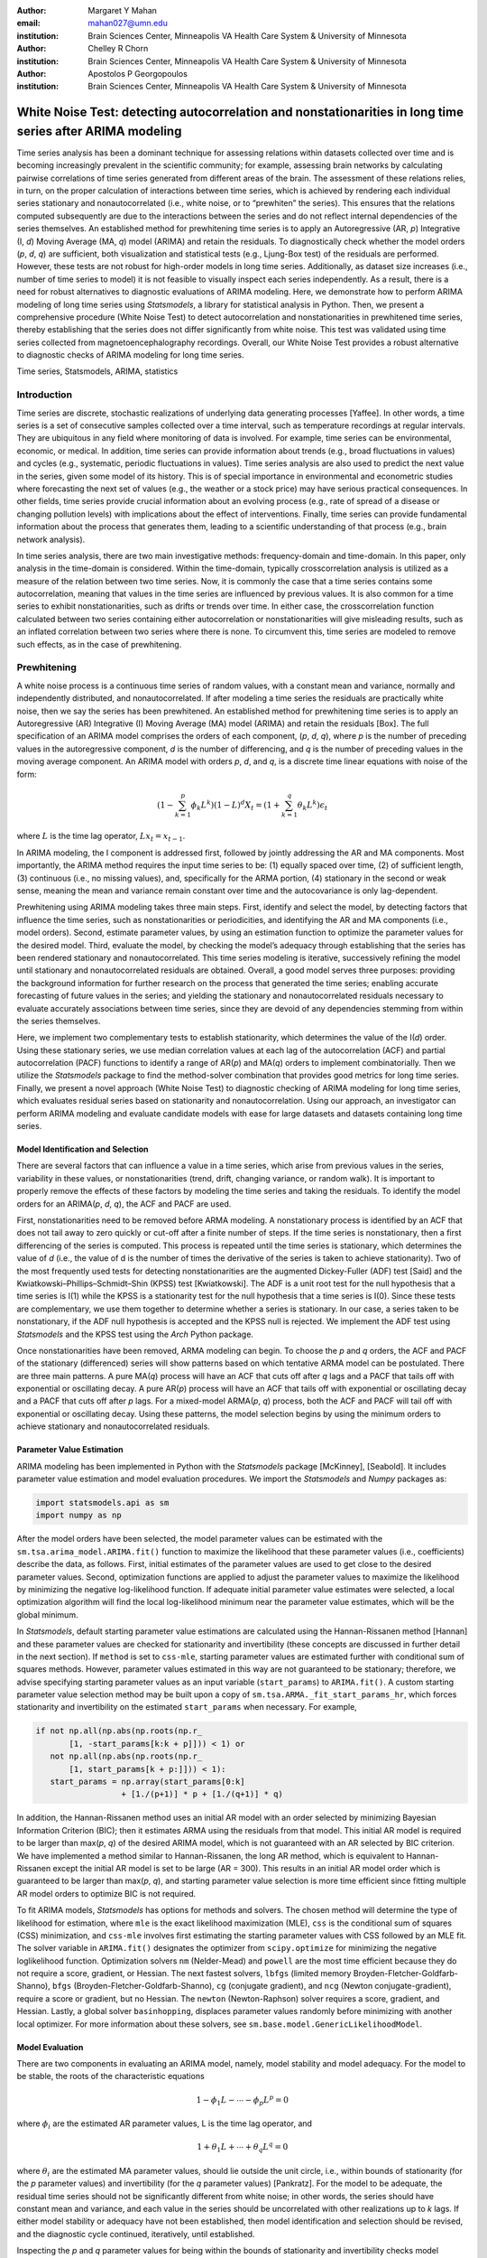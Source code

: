 :author: Margaret Y Mahan
:email: mahan027@umn.edu
:institution: Brain Sciences Center, Minneapolis VA Health Care System & University of Minnesota

:author: Chelley R Chorn
:institution: Brain Sciences Center, Minneapolis VA Health Care System & University of Minnesota

:author: Apostolos P Georgopoulos
:institution: Brain Sciences Center, Minneapolis VA Health Care System & University of Minnesota

-------------------------------------------------------------------------------------------------------------
White Noise Test: detecting autocorrelation and nonstationarities in long time series after ARIMA modeling
-------------------------------------------------------------------------------------------------------------

.. class:: abstract

Time series analysis has been a dominant technique for assessing relations within datasets collected over time and is becoming increasingly prevalent in the scientific community; for example, assessing brain networks by calculating pairwise correlations of time series generated from different areas of the brain. The assessment of these relations relies, in turn, on the proper calculation of interactions between time series, which is achieved by rendering each individual series stationary and nonautocorrelated (i.e., white noise, or to “prewhiten” the series). This ensures that the relations computed subsequently are due to the interactions between the series and do not reflect internal dependencies of the series themselves. An established method for prewhitening time series is to apply an Autoregressive (AR, *p*) Integrative (I, *d*) Moving Average (MA, *q*) model (ARIMA) and retain the residuals. To diagnostically check whether the model orders (*p*, *d*, *q*) are sufficient, both visualization and statistical tests (e.g., Ljung-Box test) of the residuals are performed. However, these tests are not robust for high-order models in long time series. Additionally, as dataset size increases (i.e., number of time series to model) it is not feasible to visually inspect each series independently. As a result, there is a need for robust alternatives to diagnostic evaluations of ARIMA modeling. Here, we demonstrate how to perform ARIMA modeling of long time series using *Statsmodels*, a library for statistical analysis in Python. Then, we present a comprehensive procedure (White Noise Test) to detect autocorrelation and nonstationarities in prewhitened time series, thereby establishing that the series does not differ significantly from white noise. This test was validated using time series collected from magnetoencephalography recordings. Overall, our White Noise Test provides a robust alternative to diagnostic checks of ARIMA modeling for long time series.

.. class:: keywords

   Time series, Statsmodels, ARIMA, statistics

Introduction
------------

Time series are discrete, stochastic realizations of underlying data generating processes [Yaffee]. In other words, a time series is a set of consecutive samples collected over a time interval, such as temperature recordings at regular intervals. They are ubiquitous in any field where monitoring of data is involved. For example, time series can be environmental, economic, or medical. In addition, time series can provide information about trends (e.g., broad fluctuations in values) and cycles (e.g., systematic, periodic fluctuations in values). Time series analysis are also used to predict the next value in the series, given some model of its history. This is of special importance in environmental and econometric studies where forecasting the next set of values (e.g., the weather or a stock price) may have serious practical consequences. In other fields, time series provide crucial information about an evolving process (e.g., rate of spread of a disease or changing pollution levels) with implications about the effect of interventions. Finally, time series can provide fundamental information about the process that generates them, leading to a scientific understanding of that process (e.g., brain network analysis).

In time series analysis, there are two main investigative methods: frequency-domain and time-domain. In this paper, only analysis in the time-domain is considered. Within the time-domain, typically crosscorrelation analysis is utilized as a measure of the relation between two time series. Now, it is commonly the case that a time series contains some autocorrelation, meaning that values in the time series are influenced by previous values. It is also common for a time series to exhibit nonstationarities, such as drifts or trends over time. In either case, the crosscorrelation function calculated between two series containing either autocorrelation or nonstationarities will give misleading results, such as an inflated correlation between two series where there is none. To circumvent this, time series are modeled to remove such effects, as in the case of prewhitening.

Prewhitening
------------

A white noise process is a continuous time series of random values, with a constant mean and variance, normally and independently distributed, and nonautocorrelated. If after modeling a time series the residuals are practically white noise, then we say the series has been prewhitened. An established method for prewhitening time series is to apply an Autoregressive (AR) Integrative (I) Moving Average (MA) model (ARIMA) and retain the residuals [Box]. The full specification of an ARIMA model comprises the orders of each component, (*p*, *d*, *q*), where *p* is the number of preceding values in the autoregressive component, *d* is the number of differencing, and *q* is the number of preceding values in the moving average component. An ARIMA model with orders *p*, *d*, and *q*, is a discrete time linear equations with noise of the form:

.. math::

   (1 - \sum^{p}_{k=1}\phi_{k}L^{k})(1 - L)^{d}X_{t} = (1 + \sum^{q}_{k=1}\theta_{k}L^{k})\epsilon_{t}

where :math:`L` is the time lag operator, :math:`Lx_{t} = x_{t-1}`.

In ARIMA modeling, the I component is addressed first, followed by jointly addressing the AR and MA components. Most importantly, the ARIMA method requires the input time series to be: (1) equally spaced over time, (2) of sufficient length, (3) continuous (i.e., no missing values), and, specifically for the ARMA portion, (4) stationary in the second or weak sense, meaning the mean and variance remain constant over time and the autocovariance is only lag-dependent.

Prewhitening using ARIMA modeling takes three main steps. First, identify and select the model, by detecting factors that influence the time series, such as nonstationarities or periodicities, and identifying the AR and MA components (i.e., model orders). Second, estimate parameter values, by using an estimation function to optimize the parameter values for the desired model. Third, evaluate the model, by checking the model’s adequacy through establishing that the series has been rendered stationary and nonautocorrelated. This time series modeling is iterative, successively refining the model until stationary and nonautocorrelated residuals are obtained. Overall, a good model serves three purposes: providing the background information for further research on the process that generated the time series; enabling accurate forecasting of future values in the series; and yielding the stationary and nonautocorrelated residuals necessary to evaluate accurately associations between time series, since they are devoid of any dependencies stemming from within the series themselves.

Here, we implement two complementary tests to establish stationarity, which determines the value of the I(*d*) order. Using these stationary series, we use median correlation values at each lag of the autocorrelation (ACF) and partial autocorrelation (PACF) functions to identify a range of AR(*p*) and MA(*q*) orders to implement combinatorially. Then we utilize the *Statsmodels* package to find the method-solver combination that provides good metrics for long time series. Finally, we present a novel approach (White Noise Test) to diagnostic checking of ARIMA modeling for long time series, which evaluates residual series based on stationarity and nonautocorrelation. Using our approach, an investigator can perform ARIMA modeling and evaluate candidate models with ease for large datasets and datasets containing long time series.

Model Identification and Selection
^^^^^^^^^^^^^^^^^^^^^^^^^^^^^^^^^^
There are several factors that can influence a value in a time series, which arise from previous values in the series, variability in these values, or nonstationarities (trend, drift, changing variance, or random walk). It is important to properly remove the effects of these factors by modeling the time series and taking the residuals. To identify the model orders for an ARIMA(*p*, *d*, *q*), the ACF and PACF are used.

First, nonstationarities need to be removed before ARMA modeling. A nonstationary process is identified by an ACF that does not tail away to zero quickly or cut-off after a finite number of steps. If the time series is nonstationary, then a first differencing of the series is computed. This process is repeated until the time series is stationary, which determines the value of *d* (i.e., the value of d is the number of times the derivative of the series is taken to achieve stationarity). Two of the most frequently used tests for detecting nonstationarities are the augmented Dickey-Fuller (ADF) test [Said] and the Kwiatkowski–Phillips–Schmidt–Shin (KPSS) test [Kwiatkowski]. The ADF is a unit root test for the null hypothesis that a time series is I(1) while the KPSS is a stationarity test for the null hypothesis that a time series is I(0). Since these tests are complementary, we use them together to determine whether a series is stationary. In our case, a series taken to be nonstationary, if the ADF null hypothesis is accepted and the KPSS null is rejected. We implement the ADF test using *Statsmodels* and the KPSS test using the *Arch* Python package.

Once nonstationarities have been removed, ARMA modeling can begin. To choose the *p* and *q* orders, the ACF and PACF of the stationary (differenced) series will show patterns based on which tentative ARMA model can be postulated. There are three main patterns. A pure MA(*q*) process will have an ACF that cuts off after *q* lags and a PACF that tails off with exponential or oscillating decay. A pure AR(*p*) process will have an ACF that tails off with exponential or oscillating decay and a PACF that cuts off after *p* lags. For a mixed-model ARMA(*p*, *q*) process, both the ACF and PACF will tail off with exponential or oscillating decay. Using these patterns, the model selection begins by using the minimum orders to achieve stationary and nonautocorrelated residuals.

Parameter Value Estimation
^^^^^^^^^^^^^^^^^^^^^^^^^^

ARIMA modeling has been implemented in Python with the *Statsmodels* package [McKinney], [Seabold]. It includes parameter value estimation and model evaluation procedures. We import the *Statsmodels* and *Numpy* packages as:

.. code-block:: python
	
	import statsmodels.api as sm
	import numpy as np

After the model orders have been selected, the model parameter values can be estimated with the ``sm.tsa.arima_model.ARIMA.fit()`` function to maximize the likelihood that these parameter values (i.e., coefficients) describe the data, as follows. First, initial estimates of the parameter values are used to get close to the desired parameter values. Second, optimization functions are applied to adjust the parameter values to maximize the likelihood by minimizing the negative log-likelihood function. If adequate initial parameter value estimates were selected, a local optimization algorithm will find the local log-likelihood minimum near the parameter value estimates, which will be the global minimum.

In *Statsmodels*, default starting parameter value estimations are calculated using the Hannan-Rissanen method [Hannan] and these parameter values are checked for stationarity and invertibility (these concepts are discussed in further detail in the next section). If ``method`` is set to ``css-mle``, starting parameter values are estimated further with conditional sum of squares methods. However, parameter values estimated in this way are not guaranteed to be stationary; therefore, we advise specifying starting parameter values as an input variable (``start_params``) to ``ARIMA.fit()``. A custom starting parameter value selection method may be built upon a copy of ``sm.tsa.ARMA._fit_start_params_hr``, which forces stationarity and invertibility on the estimated ``start_params`` when necessary.  For example,

.. code-block:: python

	if not np.all(np.abs(np.roots(np.r_
	       [1, -start_params[k:k + p]])) < 1) or 
	   not np.all(np.abs(np.roots(np.r_
	       [1, start_params[k + p:]])) < 1):
	   start_params = np.array(start_params[0:k] 
			  + [1./(p+1)] * p + [1./(q+1)] * q)

In addition, the Hannan-Rissanen method uses an initial AR model with an order selected by minimizing Bayesian Information Criterion (BIC); then it estimates ARMA using the residuals from that model. This initial AR model is required to be larger than max(*p*, *q*) of the desired ARIMA model, which is not guaranteed with an AR selected by BIC criterion. We have implemented a method similar to Hannan-Rissanen, the long AR method, which is equivalent to Hannan-Rissanen except the initial AR model is set to be large (AR = 300). This results in an initial AR model order which is guaranteed to be larger than max(*p*, *q*), and starting parameter value selection is more time efficient since fitting multiple AR model orders to optimize BIC is not required.

To fit ARIMA models, *Statsmodels* has options for methods and solvers. The chosen method will determine the type of likelihood for estimation, where ``mle`` is the exact likelihood maximization (MLE), ``css`` is the conditional sum of squares (CSS) minimization, and ``css-mle`` involves first estimating the starting parameter values with CSS followed by an MLE fit. The solver variable in ``ARIMA.fit()`` designates the optimizer from ``scipy.optimize`` for minimizing the negative loglikelihood function. Optimization solvers ``nm`` (Nelder-Mead) and ``powell`` are the most time efficient because they do not require a score, gradient, or Hessian. The next fastest solvers, ``lbfgs`` (limited memory Broyden-Fletcher-Goldfarb-Shanno), ``bfgs`` (Broyden-Fletcher-Goldfarb-Shanno), ``cg`` (conjugate gradient), and ``ncg`` (Newton conjugate-gradient), require a score or gradient, but no Hessian. The ``newton`` (Newton-Raphson) solver requires a score, gradient, and Hessian. Lastly, a global solver ``basinhopping``, displaces parameter values randomly before minimizing with another local optimizer. For more information about these solvers, see ``sm.base.model.GenericLikelihoodModel``.

Model Evaluation
^^^^^^^^^^^^^^^^

There are two components in evaluating an ARIMA model, namely, model stability and model adequacy. For the model to be stable, the roots of the characteristic equations 

.. math::

   1 - \phi_{1}L - \cdots - \phi_{p}L^{p} = 0

where :math:`\phi_{i}` are the estimated AR parameter values, L is the time lag operator, and

.. math::

   1 + \theta_{1}L + \cdots + \theta_{q}L^{q} = 0 

where :math:`\theta_{i}` are the estimated MA parameter values, should lie outside the unit circle, i.e., within bounds of stationarity (for the *p* parameter values) and invertibility (for the *q* parameter values) [Pankratz]. For the model to be adequate, the residual time series should not be significantly different from white noise; in other words, the series should have constant mean and variance, and each value in the series should be uncorrelated with other realizations up to *k* lags. If either model stability or adequacy have not been established, then model identification and selection should be revised, and the diagnostic cycle continued, iteratively, until established.

Inspecting the *p* and *q* parameter values for being within the bounds of stationarity and invertibility checks model stability. Typically, this will be accomplished during parameter value estimation. The model adequacy is checked by examining the time-varying mean of the residuals (should be close to zero), their variance (should not differ appreciably along time), and their autocorrelation (should not be different from chance). Finally, the ACF and PACF of the residuals should not contain statistically significant terms more than the number expected by chance. This number depends on the number of lags; for example, if k = 40 lags, one would expect 2 values (5% of 40) to exceed their standard error. Under the assumption that the process is white noise and when the length (N) of the series is long, the standard error of the sample autocorrelation (and partial autocorrelation) [Bartlett] approximates to:

.. math::
   
   \text{Standard Error} =  1 / \sqrt{N}

Several statistical tests are available to detect autocorrelation. Most notable is the Ljung-Box test [Ljung], which is applied to residuals to detect whether they exhibit autocorrelation. The test statistic is calculated for each of *h* lags being tested. Another common test to detect autocorrelation is the Durbin-Watson test [Durbin]; however, unlike the Ljung-Box test which is calculated for *h* lags, the Durbin-Watson test is calculated only for lag 1. Therefore, any autocorrelation beyond lag 1 will not be detected by this test. Similar to the Ljung-Box test is the Breusch-Godfrey Lagrange multiplier test [Breusch], [Godfrey]. This test also aims to detect autocorrelation up to *h* lags tested. We compare our model evaluation, namely the White Noise Test, to both the Ljung-Box and Breusch-Godfrey tests.

White Noise Test
----------------

The White Noise Test (Figure :ref:`whiteNoiseProcedure`) calculates multiple attributes on residuals. Inclusively, the attributes characterize an individual residual series by its “whiteness”. To change the degree of “whiteness”, the thresholds in the red boxes of Figure :ref:`whiteNoiseProcedure` may be made more or less conservative.

.. figure:: whiteNoiseProcedure.png
   :align: center

   White Noise Test Procedure. :label:`whiteNoiseProcedure`

*Excluded data*: Channels that could not be modeled with the given model order were excluded from further analysis. Additionally, channels with extreme values beyond a threshold of 5 per channel, calculated on the residuals for each model order, were also excluded from further analysis (xVAL in Table :ref:`whiteNoiseAttributes` and :ref:`wntFullData`). Extreme values are calculated as follows. For each raw series, the interquartile range (IQR) is calculated.

.. math::

   IQR = 75^{th} percentile - 25^{th} percentile

Using the IQR, Tukey’s outer fences are calculated [Tukey].

.. math::

   Fence_{upper} = 75^{th} percentile + 3 \times IQR

.. math::

   Fence_{lower} = 25^{th} percentile - 3 \times IQR

Then, the values below the lower fence and above the upper fence are counted as extreme values. If this count is greater than 5, the series is removed from further consideration when selecting model orders.

*Normality*: Each residual series was tested for normality using the Kolmogorov–Smirnov test. Residual series not significantly different from normal (:math:`\alpha = 0.01`) were retained.

*Constant mean*: Each residual series was split into 10% nonoverlapping windows (i.e., 10% of 50000 time points = 10 windows of 5000 time points). For each window, a one-sample t-test was calculated (:math:`\alpha = 0.001`). A count of the number of windows with means significantly different from zero was retained for each residual series (maximum value = 10). Residual series with > 1 section containing means significantly different from zero were excluded (cMEAN in Table :ref:`whiteNoiseAttributes`, :ref:`moWNTattributes` and :ref:`wntFullData`).

*Constant variance*: For each residual series, the 10% nonoverlapping windows were also tested for equal variances using Bartlett’s test (:math:`\alpha = 0.001`). Each window was compared to the variance of the full residual series. A count of the number of windows with unequal variances was retained for each residual series (maximum value = 10). Residual series with > 1 section containing significantly different unequal variances were excluded (cVAR in Table :ref:`whiteNoiseAttributes`, :ref:`moWNTattributes` and :ref:`wntFullData`).

*Uncorrelated with other realizations*: The ACF and PACF were calculated up to AR lags and the number of lags exceeding statistical significance were counted. To determine this, the 

.. math::
   
   t_{statistic} = \frac{|ACF_{k}|}{Standard Error}
 
is calculated at each lag, *k*, and evaluated against the null hypothesis that :math:`ACF_{k}` using a two-tailed test with N-2 degrees of freedom. A cumulative count of those exceeding

.. math::
   :label: alphacorrected

   \alpha_{c} = \frac{0.01}{AR}

are retained (note: :math:`\alpha_{c}` incorporates a Bonferroni correction, :math:`\frac{1}{AR}`, and is rounded to the nearest integer). The result is a conservative threshold for detecting a significant autocorrelation or partial autocorrelation. We set a threshold for the cumulative count to be greater than 5% of the AR order (round to nearest integer) for either the ACF or PACF for each channel (tACF and tPACF in Table :ref:`whiteNoiseAttributes`, :ref:`moWNTattributes` and :ref:`wntFullData`).

To determine whether our thresholding levels are within what is expected by chance, we apply the White Noise Test procedure (Figure :ref:`whiteNoiseProcedure`) to 600 randomly generated white noise series. Attributes calculated on these series are shown in Table :ref:`whiteNoiseAttributes`.

.. table:: White Noise Attributes, listed as extreme values (xVAL), thresholded ACF and PACF (tACF, tPACF), constant mean (cMEAN) and constant variance (cVAR), and the count column is the number of randomly generated series failing a given attribute. :label:`whiteNoiseAttributes`

   +---------------+-----+-----+------+-------+-----+
   |Count          |xVAL |tACF |tPACF |cMEAN  |cVAR |
   +===============+=====+=====+======+=======+=====+
   |0              |531  |593  |594   |597    |596  |
   +---------------+-----+-----+------+-------+-----+
   |1              |67   |0    |0     |3      |4    |
   +---------------+-----+-----+------+-------+-----+
   |:math:`\geq` 2 |2    |7    |6     |0      |0    |
   +---------------+-----+-----+------+-------+-----+

Magnetoencephalography (MEG) Dataset
------------------------------------

To evaluate the functional brain, MEG is a useful technique because it measures magnetic fluctuations generated by synchronized neural activity in the brain noninvasively and at high temporal resolution. For the applications below, MEG recordings were collected using a 248-channel axial gradiometer system (Magnes 3600WH, 4-D Neuroimaging, San Diego, CA) sampled at ~1 kHz from 50 cognitively healthy women (40 - 93 years, 70.58 ± 14.77, mean ± std dev) in a task-free state (i.e., resting state). The data were time series consisting of 50,000 values per subject and channel. Overall, the full MEG dataset contains 50 samples x 248 channels x 50,000 time points.

Performing ARIMA Modeling
-------------------------

Here, we first determine which method-solver combination from *Statsmodels* provides the most reliable and valid residuals, while also maintaining a respectable processing time for the MEG dataset. Then, using this method-solver, investigations into identifying and selecting model orders are performed, followed by parameter value estimations on a range of model orders. Residuals from these models are processed to detect autocorrelation and nonstationarities using our White Noise Test. Finally, these models are compared and evaluated.

Implementing Method-Solvers
^^^^^^^^^^^^^^^^^^^^^^^^^^^

The length and quantity of time series have a direct impact on the ease of modeling. Therefore, we aim to implement an iterative approach to ARIMA modeling while keeping focus on model reliability and validity of residuals, along with incorporating an efficiency cost (i.e., constraints on allowed processing time). The goal for this stage is to determine which method-solver in *Statsmodels* is most appropriate for the application dataset.

To accomplish this, we randomly select 5% (round to nearest integer) of the channels from each sample in the full MEG dataset (i.e., 5% of 248 channels with 50 samples gives N = 600) to construct the test dataset. Next, we select a range of model orders: AR = {10, 20, 30, 40, 50, 60}, I = {1}, MA = {1, 3, 5}. Using each method-solver group (N = 16) and model order combinations (N = 18), we now have 288 testing units. For each of the testing units, ARIMA modeling is performed on each channel in the test dataset.

If 2% of the test dataset channels have a processing time > 5 minutes per channel, the testing unit is withdrawn from further analysis and deemed inefficient. Otherwise, for each channel, four measures are retained. The first measure is the :math:`AIC_{c}` (Akaike Information Criterion with correction), which reflects the quality of the statistical model’s performance. The second and third measures are the cumulative counts of tACF and tPACF. The final measure is the processing time, which is measured on each channel and is the time, in seconds, for the ARIMA modeling process to produce residuals. For all four measures, lower values indicate better performance. After calculating the measures, for each channel and model order, ranks for the first three measures are calculated across the method-solver groups, with tied ranks getting the same rank number.

For the 16 method-solver combinations tested, 7 were inefficient at all tested model orders (``css-basinhopping``, ``mle-bfgs``, ``mle-newton``, ``mle-cg``, ``mle-ncg``, ``mle-powell``, ``mle-basinhopping``). The cumulative distribution functions (CDFs) of each method-solver group ranks are calculated and plotted in Figure :ref:`cdfRanks`. In this plot, larger area under the curve indicates better performance. Thus, the ``css-lbfgs`` has the best performance.

.. figure:: cdfRanks.png
   :align: center

   MEG CDF Ranks :label:`cdfRanks`

In Table :ref:`tableRanks`, the mean time per channel for each method, except withdrawn methods, is given, along with the highest order able to be modeled by the given method-solver group. Mean ranks were calculated for each method-solver, shown in Table :ref:`tableRanks`, and used for the final rank calculation. In the test dataset, the ``css-lbfgs`` method-solver outperformed all others while maintaining a reasonable time per channel (91.47 seconds). The results also show that the CSS methods generally outperform the MLE methods, for long time series. The ``css-lbfgs`` method-solver was retained for all further analysis.

.. table:: Ranking Method-Solvers for ARIMA modeling of MEG data. :label:`tableRanks`

   +----------------+----------+-----------+--------+-------+
   |Method-         | Mean     | Highest   | Mean   | Final |
   |Solver          | Time (s) | Model     | Ranks  | Rank  |            
   +================+==========+===========+========+=======+
   |``css-lbfgs``   | 91.47    |60-1-3     |1.32    |1      |
   +----------------+----------+-----------+--------+-------+
   |``css-bfgs``    |115.22    |60-1-3     |2.23    |2      |
   +----------------+----------+-----------+--------+-------+
   |``css-powell``  | 54.47    |60-1-5     |3.25    |3      |
   +----------------+----------+-----------+--------+-------+
   |``css-cg``      |132.78    |50-1-1     |3.77    |4      |
   +----------------+----------+-----------+--------+-------+
   |``css-nm``      | 39.55    |60-1-3     |4.29    |5      |
   +----------------+----------+-----------+--------+-------+
   |``css-ncg``     |138.97    |20-1-3     |6.90    |6      |
   +----------------+----------+-----------+--------+-------+
   |``mle-nm``      | 85.71    |30-1-5     |7.31    |7      |
   +----------------+----------+-----------+--------+-------+
   |``mle-lbfgs``   | 57.7     |10-1-5     |8.29    |8      |
   +----------------+----------+-----------+--------+-------+
   |``css-newton``  |235.11    |20-1-1     |8.36    |9      |
   +----------------+----------+-----------+--------+-------+

Identifying and Selecting Model Orders
^^^^^^^^^^^^^^^^^^^^^^^^^^^^^^^^^^^^^^

Before selecting the differencing model order, *d*, each series is inspected for extreme values. To determine the model orders, channels with greater than five extreme values are excluded. As discussed previously, if a series is deemed nonstationary, then a first differencing of the series is computed. To determine nonstationarity, examine the ACF plot. A clear indication of nonstationarity will be if the ACF does not tail away to zero quickly or cut-off after a finite number of steps, which is the case with MEG raw time series. Therefore, the MEG time series are first differenced (*d* = 1).

Next we check the series for stationarity; recall, an appropriately differenced process should be stationary. Both the KPSS stationarity test and ADF unit root test are calculated for 60 lags. Their values plotted against each other are shown in Figure :ref:`stationarityTests`. The KPSS statistic ranges from 0 to 0.28; since all KPSS test statistics calculated are less than the critical value (CV) of 0.743 at :math:`\alpha = 0.01`, the null hypothesis of stationarity cannot be rejected. The ADF statistic ranges from -16.19 to -58.32; since all ADF test statistics calculated are more negative than the CV of -3.43 at :math:`\alpha = 0.01`, the null hypothesis of a unit root is rejected. Taken together, we have established lack of nonstationaritiy for our test dataset.

.. figure:: stationarityTests.png
   :align: center

   Stationarity (KPSS) and Unit Root (ADF) Tests :label:`stationarityTests`

Taking the differenced series, the ACF and PACF are calculated for 60 lags. The median correlation value for each lag is plotted in Figure :ref:`acfPacfPlot`. From this figure, a mixed-model ARMA(*p*, *q*) process is seen since both the ACF and PACF tail off with oscillating decay. To decide on the *p* and *q* orders, we look at Figure :ref:`acfPacfPlot` and see the highly AR nature of the PACF plot up to about 30 lags; we also see the MA component expressed in the ACF up to about 10 lags. Using this, we decide to implement a range of model orders. For the AR component, we choose to begin with AR = 20 and end with AR = 60 in increments of 5. For the MA component, we choose to begin with MA = 1 and end with MA = 9 in increments of 2. We implement all possible combinations of these ARMA orders (N = 45).

.. figure:: acfPacfPlot.png
   :align: center

   ACF and PACF of MEG data after first differencing :label:`acfPacfPlot`

Final Model Order Selection
^^^^^^^^^^^^^^^^^^^^^^^^^^^

For each of the 45 model order combinations, the White Noise Test was calculated on the residuals. In the case of the test dataset, there were 4 channels that could not be modeled in each of the model order combinations. Channels with greater than 5 extreme values, and thus excluded, were relatively consistent across model order combinations with a range of 26-29 channels (mean = 27.24, ~5% of the test dataset) per combination. Additionally, residual series were not significantly different from normal (:math:`\alpha = 0.01`). The remaining attributes are shown in Table :ref:`moWNTattributes` for up to AR = 50 (AR = 55 and 65 showed similar patterns). In the table, unique channels is the count of unique channels across the tACF, tPACF, cMEAN, and cVAR attributes.

The results in Table :ref:`moWNTattributes`, show multiple model order combinations provide low counts on several attributes, indicating more than one usable model order combination. However, there are two important patterns that emerge. First, as the AR increases (holding the MA constant), the ACF and PACF counts generally decrease. Second, as the MA increases (holding the AR constant), the ACF and PACF counts generally decrease. Taken together, there exists an ideal candidate model, namely ARIMA(30,1,3). This model order exhibits two qualities to use in evaluating model orders: it is within the lowest on all attribute counts as compared to other model orders, and among those with the lowest attribute values, it has the lowest model orders.

.. table:: Attributes for the White Noise Test shown for incrementing model order combinations, listed as thresholded ACF and PACF (tACF, tPACF), constant mean (cMEAN) and constant variance (cVAR), and the number of unique channels across the attributes. :label:`moWNTattributes`

   +---+-------+-----+------+-------+-----+----------+
   |#  |Model  |tACF |tPACF |cMEAN  |cVAR |Unique    |
   |   |Orders |     |      |       |     |Channels  |
   +===+=======+=====+======+=======+=====+==========+   |1  |20-1-1 |570  | 570  | 0     | 12  | 570      |
   +---+-------+-----+------+-------+-----+----------+   |2  |20-1-3 |54   | 54   | 7     | 12  | 70       |
   +---+-------+-----+------+-------+-----+----------+   |3  |20-1-5 |31   | 31   | 6     | 12  | 49       |
   +---+-------+-----+------+-------+-----+----------+   |4  |20-1-7 |27   | 27   | 7     | 12  | 46       |
   +---+-------+-----+------+-------+-----+----------+   |5  |20-1-9 |15   | 15   | 8     | 12  | 34       |
   +---+-------+-----+------+-------+-----+----------+   |6  |25-1-1 |569  | 569  | 0     | 12  | 569      |
   +---+-------+-----+------+-------+-----+----------+   |7  |25-1-3 |16   | 16   | 7     | 10  | 33       |
   +---+-------+-----+------+-------+-----+----------+   |8  |25-1-5 |31   | 31   | 6     | 12  | 49       |
   +---+-------+-----+------+-------+-----+----------+   |9  |25-1-7 |10   | 10   | 9     | 12  | 31       |
   +---+-------+-----+------+-------+-----+----------+   |10 |25-1-9 |3    | 3    | 10    | 12  | 24       |
   +---+-------+-----+------+-------+-----+----------+   |11 |30-1-1 |569  | 569  | 6     | 11  | 569      |
   +---+-------+-----+------+-------+-----+----------+   |12 |30-1-3 |5    | 5    | 8     | 13  | 26       |
   +---+-------+-----+------+-------+-----+----------+   |13 |30-1-5 |7    | 7    | 8     | 11  | 26       |
   +---+-------+-----+------+-------+-----+----------+   |14 |30-1-7 |3    | 3    | 10    | 12  | 25       |
   +---+-------+-----+------+-------+-----+----------+   |15 |30-1-9 |3    | 3    | 10    | 12  | 23       |
   +---+-------+-----+------+-------+-----+----------+   |16 |35-1-1 |563  | 563  | 2     | 11  | 563      |
   +---+-------+-----+------+-------+-----+----------+   |17 |35-1-3 |8    | 8    | 9     | 12  | 28       |
   +---+-------+-----+------+-------+-----+----------+   |18 |35-1-5 |3    | 3    | 8     | 12  | 23       |
   +---+-------+-----+------+-------+-----+----------+   |19 |35-1-7 |6    | 6    | 8     | 12  | 26       |
   +---+-------+-----+------+-------+-----+----------+   |20 |35-1-9 |0    | 0    | 7     | 12  | 19       |
   +---+-------+-----+------+-------+-----+----------+   |21 |40-1-1 |529  | 529  | 8     | 11  | 530      |
   +---+-------+-----+------+-------+-----+----------+   |22 |40-1-3 |30   | 30   | 7     | 12  | 47       |
   +---+-------+-----+------+-------+-----+----------+   |23 |40-1-5 |1    | 1    | 7     | 12  | 20       |
   +---+-------+-----+------+-------+-----+----------+   |24 |40-1-7 |8    | 8    | 8     | 12  | 27       |
   +---+-------+-----+------+-------+-----+----------+   |25 |40-1-9 |1    | 1    | 7     | 11  | 19       |
   +---+-------+-----+------+-------+-----+----------+   |26 |45-1-1 |222  | 222  | 7     | 10  | 234      |
   +---+-------+-----+------+-------+-----+----------+   |27 |45-1-3 |6    | 6    | 9     | 11  | 26       |
   +---+-------+-----+------+-------+-----+----------+   |28 |45-1-5 |0    | 0    | 8     | 12  | 20       |
   +---+-------+-----+------+-------+-----+----------+   |29 |45-1-7 |3    | 3    | 7     | 12  | 22       |
   +---+-------+-----+------+-------+-----+----------+   |30 |45-1-9 |2    | 2    | 7     | 12  | 21       | 
   +---+-------+-----+------+-------+-----+----------+   |31 |50-1-1 |15   | 15   | 7     | 11  | 33       |
   +---+-------+-----+------+-------+-----+----------+   |32 |50-1-3 |0    | 0    | 7     | 11  | 18       |
   +---+-------+-----+------+-------+-----+----------+   |33 |50-1-5 |0    | 0    | 7     | 12  | 19       |
   +---+-------+-----+------+-------+-----+----------+   |34 |50-1-7 |0    | 0    | 7     | 12  | 19       |
   +---+-------+-----+------+-------+-----+----------+   |35 |50-1-9 |0    | 0    | 9     | 12  | 21       |
   +---+-------+-----+------+-------+-----+----------+

From an analyst perspective, an ideal candidate model is informed by the future analysis to be performed. Basically, when choosing the ideal candidate model, the next stage of analysis needs to be considered and used to identify the ideal candidate model. For instance, if the next stage of analysis is to calculate all possible pairwise partial correlation coefficients between each channel for ±50 lags, then the model order of choice should have an AR :math:`\geq` 50 or at a minimum, the tACF and tPACF attributes of the residuals need to be examined up to 50 lags. In general, choosing an ideal candidate model will be based on several factors including, but not limited to, the choice of method-solver, future analytic needs, and degree of “whiteness” desired.

We compare our ACF thresholding to two autocorrelation tests, the Ljung-Box and Breusch-Godfrey statistics for up to AR lags, tested at :math:`\alpha = 0.001`, for each residual series. Figure :ref:`ljungACF` shows a bar graph of the Ljung-Box and ACF counts. The Ljung-Box statistic is calculated at three levels, with degrees of freedom (df) equalling AR, min(20, N-1) as suggested by [Box], and :math:`\ln(N)` as suggested by [Tsay]. Each bar is for one model order combination with the same labeling as in the first column of Table :ref:`moWNTattributes`. The bar length is the sum of the elements in the model order combination for the given statistic. Each bar shows different colors for each statistic and the relative contribution each statistic makes to the total sum for that model order combination. The Breusch-Godfrey, in place of the Ljung-Box, showed similar results. It can be seen that the Ljung-Box corresponds well to our ACF thresholding when the df equal the AR order but fails to identify autocorrelation using either of the suggested df. Finally, the Breusch-Godfrey and Ljung-Box statistics are compared in terms of the percent of residual series failing each statistic (Table :ref:`breuschLjung`).

.. figure:: ljungACF.png
   :align: center

   ACF and Ljung-Box Attributes Compared :label:`ljungACF`

.. table:: Breusch-Godfrey test compared to Ljung-Box test :label:`breuschLjung`

   +--------------+------+--------------+--------------+
   |df            | % =  |% :math:`\neq`|% :math:`\neq`|
   |              |      |by 1          |by > 1        |
   +==============+======+==============+==============+
   |AR            |55.6  | 20.0         | 24.4         |
   +--------------+------+--------------+--------------+
   |20            |77.8  | 6.7          | 15.6         |
   +--------------+------+--------------+--------------+
   |:math:`\ln(N)`|84.4  | 11.1         | 4.4          |
   +--------------+------+--------------+--------------+

MEG Dataset Evaluation 
^^^^^^^^^^^^^^^^^^^^^^

Finally, using ARIMA(30,1,3), we apply the White Noise Test procedure to the full MEG dataset. One channel at each stage of modeling is shown in Figure :ref:`proceessingStepsPlot`. Descriptive statistics on each of the attributes for the full MEG data are shown in Table :ref:`wntFullData` and the overall percent of channels removed per subject is shown in Figure :ref:`percentRemoved`. One subject had over 200 channels removed, likely due to errors within the recording, and was excluded from Table :ref:`wntFullData`.

.. figure:: proceessingStepsPlot.png
   :align: center
   :figclass: w
   :scale: 47%

   Raw, differenced, and ARIMA(30,1,3) series with corresponding ACF and PACF. :label:`proceessingStepsPlot`

.. table:: Results of White Noise Test on full dataset, with the steps listed as extreme values (xVAL), normality, thresholded ACF and PACF (tACF, tPACF), constant mean (cMEAN) and constant variance (cVAR), and the number of channels removed as a result. :label:`wntFullData`

   +---------+----+----+-------+-----+--------+
   |Step     |Min |Max |Median |Mean |Std Dev |
   +=========+====+====+=======+=====+========+
   |xVAL     |0   |60  |1      |9.67 |16.63   |
   +---------+----+----+-------+-----+--------+
   |Normal   |0   |0   |0      |0.00 |0.00    |
   +---------+----+----+-------+-----+--------+
   |tACF     |0   |51  |0      |2.53 |8.12    |
   +---------+----+----+-------+-----+--------+
   |tPACF    |0   |0   |0      |0.00 |0.00    |
   +---------+----+----+-------+-----+--------+
   |cMEAN    |0   |8   |0      |0.20 |1.15    |
   +---------+----+----+-------+-----+--------+
   |cVAR     |0   |40  |4      |7.24 |9.05    |
   +---------+----+----+-------+-----+--------+
   |Channels |1   |85  |10     |20.55|21.34   |
   |Removed  |    |    |       |     |        |
   +---------+----+----+-------+-----+--------+

.. figure:: percentRemoved.png
   :align: center
   :scale: 50%

   Percent of channels removed per subject. :label:`percentRemoved`

Conclusion
----------

In this paper, we presented an expansion on the Box-Jenkins methodology to ARIMA modeling. First, during model identification and selection, we implement two complementary tests (KPSS and ADF) to establish stationarity. Using these stationary series, we use median correlation values at each lag of the ACF and PACF across 600 channels to identify a range of AR(*p*) and MA(*q*) order to implement combinatorially. This methodology allows for examining multiple time series simultaneously to determine a valid model order for the majority of time series in a dataset. Second, during parameter value estimation, we utilize the *Statsmodels* package to find the method-solver combination that provides good metrics (model reliability, validity of residuals, and time efficient) for long time series. We found the ``css-lbfgs`` to outperform all other method-solver combinations on these metrics. Third, during model evaluation, we present a novel approach (White Noise Test: Figure :ref:`whiteNoiseProcedure`) to diagnostic checking of ARIMA modeling for long time series, which evaluates residual series based on stationarity and nonautocorrelation (i.e., “whiteness”). Using this approach, we identify the ideal candidate model for our dataset to be ARIMA(30,1,3). Applying this model to the full MEG dataset, we find an average of 20.55 channels removed from the White Noise Test (i.e., fail to establish “whiteness”), which is about 8.3% of the dataset. Overall, using our approach, an investigator can perform ARIMA modeling and evaluate candidate models with ease for large datasets and datasets containing long time series.

References
----------

.. [Bartlett] Bartlett, M.S. 1946. "On the theoretical specification and sampling properties of autocorrelated time-series." *Journal of the Royal Statistical Society*, 8.1, 27-41.
.. [Box] Box, G. and Jenkins, G. 1976. "Time series analysis: forecasting and control." Holden Day, San Francisco, 2nd edition.
.. [Breusch] Breusch, T.S. 1978. “Testing for autocorrelation in dynamic linear models”, *Australian Economic Papers*, 17, 334–355.
.. [Durbin] Durbin, J. and Watson, G.S. 1971. "Testing for serial correlation in least squares regression III”, *Biometrika*, 58.1, 1–19.
.. [Godfrey] Godfrey, L.G. 1978. “Testing against general autoregressive and moving average error models when the regressors include lagged dependent variables”, *Econometrica*, 49, 1293–1302.
.. [Hannan] Hannan, E.J. and Rissanen, J. 1985. "Recursive estimation of mixed autoregressive-moving average order". *Biometrika*, 69.1, 81-94.
.. [Kwiatkowski] Kwiatkowski, D., Phillips, P.C.B., Schmidt, P., Shin, Y. 1992. "Testing the null hypothesis of stationarity against the alternative of a unit root", *Journal of Econometrics*, 54, 159ñ178
.. [Ljung] Ljung, G.M. and Box, G.P. 1978. "On a Measure of a Lack of Fit in Time Series Models”, *Biometrika*, 65.2, 297–303.
.. [McKinney] McKinney, W., Perktold, J., Seabold, S. 2011. "Time series analysis in python with statsmodels", *Proceedings of the 10th Python in Science Conference*, 96-102.
.. [Pankratz] Pankratz, A. 1991. "Forecasting with dynamic regression models", John Wiley and Sons, New York.
.. [Said] Said, S.E. and Dickey, D. 1984. "Testing for unit roots in autoregressive moving-average models with unknown order", *Biometrika*, 71, 599-607.
.. [Seabold] Seabold, S. and Perktold J. 2010. "Statsmodels: econometric and statistical modeling with python", *Proceedings of the 9th Python in Science Conference*, 57-61.
.. [Tsay] Tsay, R.S. 2005. “Analysis of Financial Time Series”, John Wiley & Sons, Inc., Hoboken, NJ.
.. [Tukey] Tukey, J.W. 1977. "Exploratory data analysis", Addison-Wesley, Reading, MA.
.. [Yaffee] Yaffee, R.A. and McGee, M. 2000. "Introduction to time series analysis and forecasting: with applications of SAS and SPSS", Academic Press.
